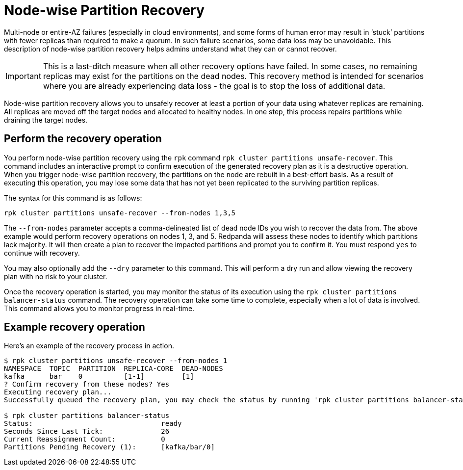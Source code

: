 = Node-wise Partition Recovery
:description: Feature to recover partitions that have lost a majority of replicas.

Multi-node or entire-AZ failures (especially in cloud environments), and some forms of human error may result in ‘stuck’ partitions with fewer replicas than required to make a quorum. In such failure scenarios, some data loss may be unavoidable. This description of node-wise partition recovery helps admins understand what they can or cannot recover.

IMPORTANT: This is a last-ditch measure when all other recovery options have failed. In some cases, no remaining replicas may exist for the partitions on the dead nodes. This recovery method is intended for scenarios where you are already experiencing data loss - the goal is to stop the loss of additional data.

Node-wise partition recovery allows you to unsafely recover at least a portion of your data using whatever replicas are remaining. All replicas are moved off the target nodes and allocated to healthy nodes. In one step, this process repairs partitions while draining the target nodes.

== Perform the recovery operation

You perform node-wise partition recovery using the `rpk` command `rpk cluster partitions unsafe-recover`. This command includes an interactive prompt to confirm execution of the generated recovery plan as it is a destructive operation. When you trigger node-wise partition recovery, the partitions on the node are rebuilt in a best-effort basis. As a result of executing this operation, you may lose some data that has not yet been replicated to the surviving partition replicas.

The syntax for this command is as follows:

 rpk cluster partitions unsafe-recover --from-nodes 1,3,5

The `--from-nodes` parameter accepts a comma-delineated list of dead node IDs you wish to recover the data from. The above example would perform recovery operations on nodes 1, 3, and 5. Redpanda will assess these nodes to identify which partitions lack majority. It will then create a plan to recover the impacted partitions and prompt you to confirm it. You must respond `yes` to continue with recovery.

You may also optionally add the `--dry` parameter to this command. This will perform a dry run and allow viewing the recovery plan with no risk to your cluster.

Once the recovery operation is started, you may monitor the status of its execution using the `rpk cluster partitions balancer-status` command. The recovery operation can take some time to complete, especially when a lot of data is involved. This command allows you to monitor progress in real-time.

== Example recovery operation
Here's an example of the recovery process in action.

----
$ rpk cluster partitions unsafe-recover --from-nodes 1
NAMESPACE  TOPIC  PARTITION  REPLICA-CORE  DEAD-NODES
kafka      bar    0          [1-1]         [1]
? Confirm recovery from these nodes? Yes
Executing recovery plan...
Successfully queued the recovery plan, you may check the status by running 'rpk cluster partitions balancer-status'

$ rpk cluster partitions balancer-status
Status:                               ready
Seconds Since Last Tick:              26
Current Reassignment Count:           0
Partitions Pending Recovery (1):      [kafka/bar/0]
----